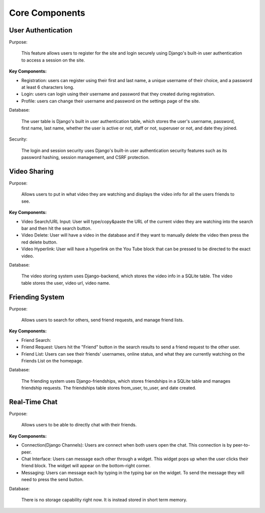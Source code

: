 Core Components
========================

User Authentication
-------------------
Purpose:

    This feature allows users to register for the site and login securely using Django's built-in user authentication to access a session on the site. 

:Key Components:

- Registration: users can register using their first and last name, a unique username of their choice, and a password at least 6 characters long. 
- Login: users can login using their username and password that they created during registration. 
- Profile: users can change their username and password on the settings page of the site.  

Database:

    The user table is Django's built in user authentication table, which stores the user's username, password, first name, last name, whether the user is active or not, staff or not, superuser or not, and date they joined. 

Security:

    The login and session security uses Django's built-in user authentication security features such as its password hashing, session management, and CSRF protection. 

Video Sharing
-------------

Purpose:

    Allows users to put in what video they are watching and displays the video info for all the users friends to see.

:Key Components:
- Video Search/URL Input: User will type/copy&paste the URL of the current video they are watching into the search bar and then hit the search button.
- Video Delete: User will have a video in the database and if they want to manually delete the video then press the red delete button.
- Video Hyperlink: User will have a hyperlink on the You Tube block that can be pressed to be directed to the exact video.

Database:

    The video storing system uses Django-backend, which stores the video info in a SQLite table. The video table stores the user, video url, video name.
..
    Suggestions from ChatGPT
    Purpose: Describe how users share and display YouTube videos in the app.
    Functionality:
    URL Input: Explain the field where users paste the YouTube URL.
    Video Embedding: Describe how the application renders the video using embedded YouTube links.
    Backend Processing: Mention any validation of URLs or storage of user video choices.
    Friending System

Friending System
----------------

Purpose:

    Allows users to search for others, send friend requests, and manage friend lists.

:Key Components:

.. 
    Describe how users search by username and the search algorithm used.

- Friend Search: 
- Friend Request: Users hit the "Friend" button in the search results to send a friend request to the other user. 
- Friend List: Users can see their friends' usernames, online status, and what they are currently watching on the Friends List on the homepage. 

Database:

    The friending system uses Django-friendships, which stores friendships in a SQLite table and manages friendship requests. The friendships table stores from_user, to_user, and date created. 

Real-Time Chat
--------------

Purpose:

    Allows users to be able to directly chat with their friends.

:Key Components:

- Connection(Django Channels): Users are connect when both users open the chat. This connection is by peer-to-peer.
- Chat Interface: Users can message each other through a widget. This widget pops up when the user clicks their friend block. The widget will appear on the bottom-right corner.
- Messaging: Users can message each by typing in the typing bar on the widget. To send the message they will need to press the send button.

Database:

    There is no storage capability right now. It is instead stored in short term memory.
..
    Suggestions from ChatGPT
    Purpose: Enables direct chat between friends.
    Technology Stack: If using WebSockets or similar for real-time updates, specify the framework/library (e.g., Django Channels).
    Chat Interface:
    Describe how the chat window opens (e.g., clicking a friend’s name) and its features (like sending messages, seeing read receipts).
    Mention UI/UX elements, such as timestamps or user avatars.
    Data Handling:
    Explain how messages are stored and retrieved, and any message history features.
    Security considerations, such as end-to-end encryption if applicable.
